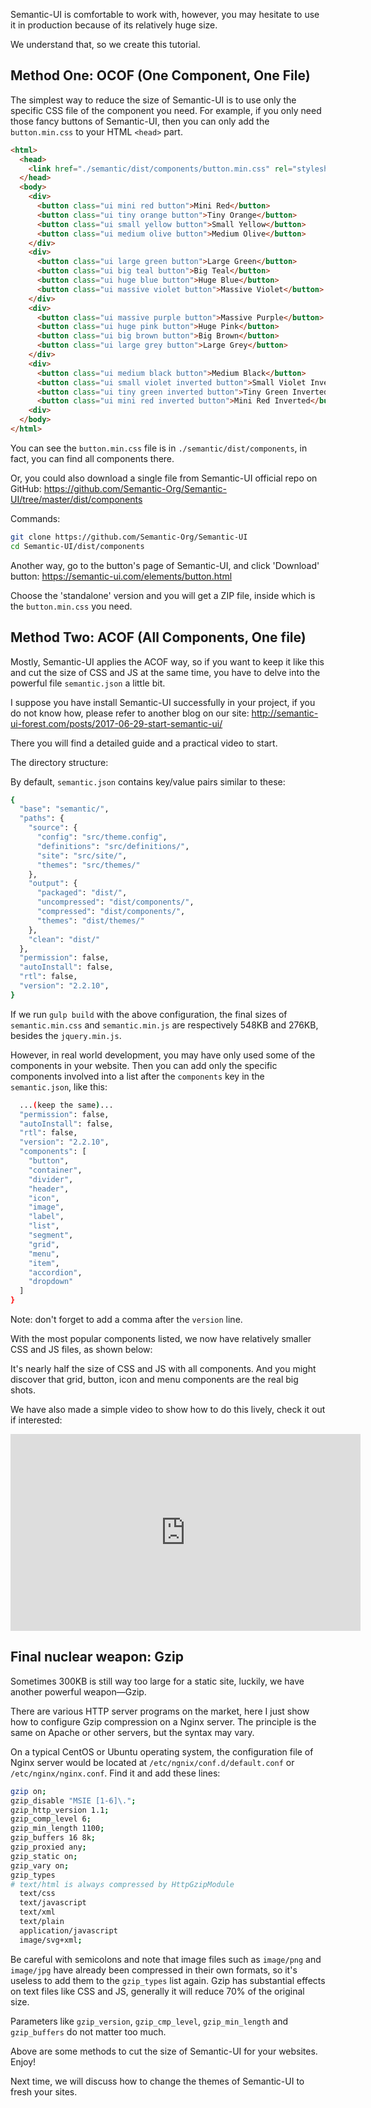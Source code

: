 Semantic-UI is comfortable to work with, however, you may hesitate to use it in 
production because of its relatively huge size.

We understand that, so we create this tutorial.

** Method One: OCOF (One Component, One File)

The simplest way to reduce the size of Semantic-UI is to use only the specific
CSS file of the component you need. For example, if you only need those fancy
buttons of Semantic-UI, then you can only add the =button.min.css= to your HTML
=<head>= part.

#+BEGIN_SRC html
<html>
  <head>
    <link href="./semantic/dist/components/button.min.css" rel="stylesheet" type="text/css">
  </head>
  <body>
    <div>
      <button class="ui mini red button">Mini Red</button>
      <button class="ui tiny orange button">Tiny Orange</button>
      <button class="ui small yellow button">Small Yellow</button>
      <button class="ui medium olive button">Medium Olive</button>
    </div>
    <div>
      <button class="ui large green button">Large Green</button>
      <button class="ui big teal button">Big Teal</button>
      <button class="ui huge blue button">Huge Blue</button>
      <button class="ui massive violet button">Massive Violet</button>
    </div>
    <div>
      <button class="ui massive purple button">Massive Purple</button>
      <button class="ui huge pink button">Huge Pink</button>
      <button class="ui big brown button">Big Brown</button>
      <button class="ui large grey button">Large Grey</button>
    </div>
    <div>
      <button class="ui medium black button">Medium Black</button>
      <button class="ui small violet inverted button">Small Violet Inverted</button>
      <button class="ui tiny green inverted button">Tiny Green Inverted</button>
      <button class="ui mini red inverted button">Mini Red Inverted</button>
    <div>
  </body>
</html>
#+END_SRC

#+NAME: Semantic-UI buttons
[[file:/static/images/posts/2017-07-10/buttons.png]]

You can see the =button.min.css= file is in =./semantic/dist/components=, in
fact, you can find all components there.

Or, you could also download a single file from Semantic-UI official repo on GitHub:
https://github.com/Semantic-Org/Semantic-UI/tree/master/dist/components

#+NAME: Semantic-UI repository's components directory on GitHub
[[file:/static/images/posts/2017-07-10/dist-components.png]]

Commands:

#+BEGIN_SRC bash
git clone https://github.com/Semantic-Org/Semantic-UI
cd Semantic-UI/dist/components
#+END_SRC

Another way, go to the button's page of Semantic-UI, and click 'Download' button:
https://semantic-ui.com/elements/button.html

#+NAME: Semantic-UI buttons
[[file:/static/images/posts/2017-07-10/download-button.png]]

Choose the 'standalone' version and you will get a ZIP file, inside which is the
=button.min.css= you need.


** Method Two: ACOF (All Components, One file)

Mostly, Semantic-UI applies the ACOF way, so if you want to keep it like
this and cut the size of CSS and JS at the same time, you have to delve into the
powerful file =semantic.json= a little bit.

I suppose you have install Semantic-UI successfully in your project, if you do not know how, please refer to another blog on our site:
http://semantic-ui-forest.com/posts/2017-06-29-start-semantic-ui/

There you will find a detailed guide and a practical video to start.

The directory structure:

#+NAME: Semantic-UI directory structure
[[file:/static/images/posts/2017-07-10/dir.png]]

By default, =semantic.json= contains key/value pairs similar to these:

#+BEGIN_SRC bash
{
  "base": "semantic/",
  "paths": {
    "source": {
      "config": "src/theme.config",
      "definitions": "src/definitions/",
      "site": "src/site/",
      "themes": "src/themes/"
    },
    "output": {
      "packaged": "dist/",
      "uncompressed": "dist/components/",
      "compressed": "dist/components/",
      "themes": "dist/themes/"
    },
    "clean": "dist/"
  },
  "permission": false,
  "autoInstall": false,
  "rtl": false,
  "version": "2.2.10",
}
#+END_SRC

If we run =gulp build= with the above configuration, the final sizes of =semantic.min.css= and =semantic.min.js= are respectively 548KB and 276KB, besides the =jquery.min.js=.

#+NAME: Full size of semantic.min.css and semantic.min.js
[[file:/static/images/posts/2017-07-10/full-size.png]]

However, in real world development, you may have only used some of the components 
in your website. Then you can add only the specific components involved into a 
list after the =components= key in the =semantic.json=, like this:

#+BEGIN_SRC bash
  ...(keep the same)...
  "permission": false,
  "autoInstall": false,
  "rtl": false,
  "version": "2.2.10",
  "components": [
    "button",
    "container",
    "divider",
    "header",
    "icon",
    "image",
    "label",
    "list",
    "segment",
    "grid",
    "menu",
    "item",
    "accordion",
    "dropdown"
  ]
}
#+END_SRC

Note: don't forget to add a comma after the =version= line.

With the most popular components listed, we now have relatively smaller CSS and
JS files, as shown below:

#+NAME: Smaller size with only components used in project
[[file:/static/images/posts/2017-07-10/smaller-size.png]]

It's nearly half the size of CSS and JS with all components. And you might discover that grid, button, icon and menu components are the real big shots.

We have also made a simple video to show how to do this lively, check it out if interested:

#+BEGIN_HTML
<iframe width="560" height="315" src="https://www.youtube.com/embed/OVf5IFGYzpI" frameborder="0" allowfullscreen></iframe>
#+END_HTML


** Final nuclear weapon: Gzip

Sometimes 300KB is still way too large for a static site, luckily, we have another powerful weapon---Gzip.

There are various HTTP server programs on the market, here I just show how to
configure Gzip compression on a Nginx server. The principle is the same on Apache or
other servers, but the syntax may vary.

On a typical CentOS or Ubuntu operating system, the configuration file of Nginx 
server would be located at =/etc/ngnix/conf.d/default.conf= or
=/etc/nginx/nginx.conf=. Find it and add these lines:

#+BEGIN_SRC bash
gzip on;
gzip_disable "MSIE [1-6]\.";
gzip_http_version 1.1;
gzip_comp_level 6;
gzip_min_length 1100;
gzip_buffers 16 8k;
gzip_proxied any;
gzip_static on;
gzip_vary on;
gzip_types
# text/html is always compressed by HttpGzipModule
  text/css
  text/javascript
  text/xml
  text/plain
  application/javascript
  image/svg+xml;
#+END_SRC

Be careful with semicolons and note that image files such as =image/png= and
=image/jpg= have already been compressed in their own formats, so it's useless to add
them to the =gzip_types= list again. Gzip has substantial effects on text files
like CSS and JS, generally it will reduce 70% of the original size.

Parameters like =gzip_version=, =gzip_cmp_level=, =gzip_min_length= and =gzip_buffers= do not matter too much.

Above are some methods to cut the size of Semantic-UI for your websites. Enjoy!

Next time, we will discuss how to change the themes of Semantic-UI to fresh your
sites.

